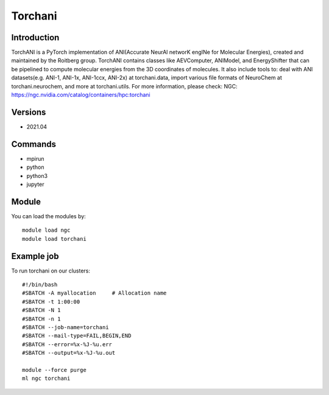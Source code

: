 .. _backbone-label:

Torchani
==============================

Introduction
~~~~~~~~
TorchANI is a PyTorch implementation of ANI(Accurate NeurAl networK engINe for Molecular Energies), created and maintained by the Roitberg group. TorchANI contains classes like AEVComputer, ANIModel, and EnergyShifter that can be pipelined to compute molecular energies from the 3D coordinates of molecules. It also include tools to: deal with ANI datasets(e.g. ANI-1, ANI-1x, ANI-1ccx, ANI-2x) at torchani.data, import various file formats of NeuroChem at torchani.neurochem, and more at torchani.utils.
For more information, please check:
NGC: https://ngc.nvidia.com/catalog/containers/hpc:torchani

Versions
~~~~~~~~
- 2021.04

Commands
~~~~~~~
- mpirun
- python
- python3
- jupyter

Module
~~~~~~~~
You can load the modules by::

    module load ngc
    module load torchani

Example job
~~~~~
To run torchani on our clusters::

    #!/bin/bash
    #SBATCH -A myallocation     # Allocation name
    #SBATCH -t 1:00:00
    #SBATCH -N 1
    #SBATCH -n 1
    #SBATCH --job-name=torchani
    #SBATCH --mail-type=FAIL,BEGIN,END
    #SBATCH --error=%x-%J-%u.err
    #SBATCH --output=%x-%J-%u.out

    module --force purge
    ml ngc torchani

